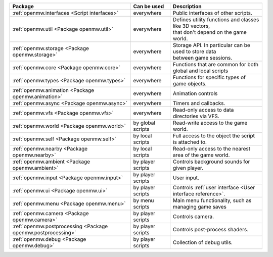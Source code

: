 +------------------------------------------------------------+--------------------+---------------------------------------------------------------+
| Package                                                    | Can be used        | Description                                                   |
+============================================================+====================+===============================================================+
|:ref:`openmw.interfaces <Script interfaces>`                | everywhere         | | Public interfaces of other scripts.                         |
+------------------------------------------------------------+--------------------+---------------------------------------------------------------+
|:ref:`openmw.util <Package openmw.util>`                    | everywhere         | | Defines utility functions and classes like 3D vectors,      |
|                                                            |                    | | that don't depend on the game world.                        |
+------------------------------------------------------------+--------------------+---------------------------------------------------------------+
|:ref:`openmw.storage <Package openmw.storage>`              | everywhere         | | Storage API. In particular can be used to store data        |
|                                                            |                    | | between game sessions.                                      |
+------------------------------------------------------------+--------------------+---------------------------------------------------------------+
|:ref:`openmw.core <Package openmw.core>`                    | everywhere         | | Functions that are common for both global and local scripts |
+------------------------------------------------------------+--------------------+---------------------------------------------------------------+
|:ref:`openmw.types <Package openmw.types>`                  | everywhere         | | Functions for specific types of game objects.               |
+------------------------------------------------------------+--------------------+---------------------------------------------------------------+
|:ref:`openmw.animation <Package openmw.animation>`          | everywhere         | | Animation controls                                          |
+------------------------------------------------------------+--------------------+---------------------------------------------------------------+
|:ref:`openmw.async <Package openmw.async>`                  | everywhere         | | Timers and callbacks.                                       |
+------------------------------------------------------------+--------------------+---------------------------------------------------------------+
|:ref:`openmw.vfs <Package openmw.vfs>`                      | everywhere         | | Read-only access to data directories via VFS.               |
+------------------------------------------------------------+--------------------+---------------------------------------------------------------+
|:ref:`openmw.world <Package openmw.world>`                  | by global scripts  | | Read-write access to the game world.                        |
+------------------------------------------------------------+--------------------+---------------------------------------------------------------+
|:ref:`openmw.self <Package openmw.self>`                    | by local scripts   | | Full access to the object the script is attached to.        |
+------------------------------------------------------------+--------------------+---------------------------------------------------------------+
|:ref:`openmw.nearby <Package openmw.nearby>`                | by local scripts   | | Read-only access to the nearest area of the game world.     |
+------------------------------------------------------------+--------------------+---------------------------------------------------------------+
|:ref:`openmw.ambient <Package openmw.ambient>`              | by player scripts  | | Controls background sounds for given player.                |
+------------------------------------------------------------+--------------------+---------------------------------------------------------------+
|:ref:`openmw.input <Package openmw.input>`                  | by player scripts  | | User input.                                                 |
+------------------------------------------------------------+--------------------+---------------------------------------------------------------+
|:ref:`openmw.ui <Package openmw.ui>`                        | by player scripts  | | Controls :ref:`user interface <User interface reference>`.  |
+------------------------------------------------------------+--------------------+---------------------------------------------------------------+
|:ref:`openmw.menu <Package openmw.menu>`                    | by menu scripts    | | Main menu functionality, such as managing game saves        |
+------------------------------------------------------------+--------------------+---------------------------------------------------------------+
|:ref:`openmw.camera <Package openmw.camera>`                | by player scripts  | | Controls camera.                                            |
+------------------------------------------------------------+--------------------+---------------------------------------------------------------+
|:ref:`openmw.postprocessing <Package openmw.postprocessing>`| by player scripts  | | Controls post-process shaders.                              |
+------------------------------------------------------------+--------------------+---------------------------------------------------------------+
|:ref:`openmw.debug <Package openmw.debug>`                  | by player scripts  | | Collection of debug utils.                                  |
+------------------------------------------------------------+--------------------+---------------------------------------------------------------+
